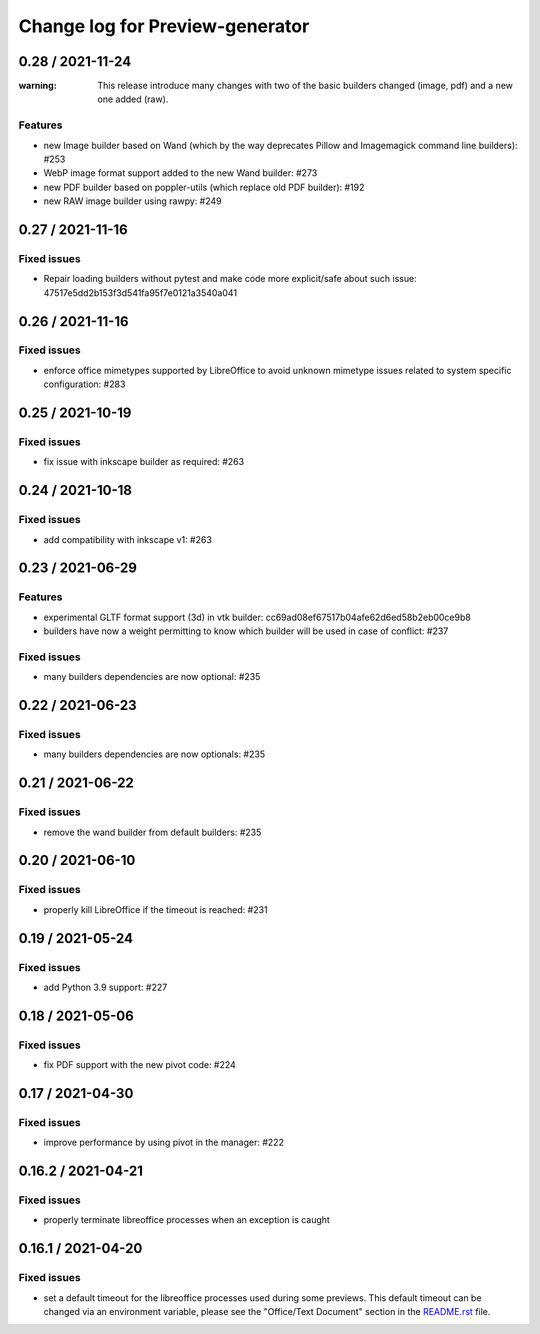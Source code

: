 ================================
Change log for Preview-generator
================================

----------
0.28 / 2021-11-24
----------

:warning: This release introduce many changes with two of the basic builders changed (image, pdf) and a new one added (raw).

Features
~~~~~~~~

- new Image builder based on Wand (which by the way deprecates Pillow and Imagemagick command line builders): #253
- WebP image format support added to the new Wand builder: #273
- new PDF builder based on poppler-utils (which replace old PDF builder): #192
- new RAW image builder using rawpy: #249

-----------------
0.27 / 2021-11-16
-----------------

Fixed issues
~~~~~~~~~~~~
- Repair loading builders without pytest and make code more explicit/safe about such issue: 47517e5dd2b153f3d541fa95f7e0121a3540a041


-----------------
0.26 / 2021-11-16
-----------------

Fixed issues
~~~~~~~~~~~~

- enforce office mimetypes supported by LibreOffice to avoid unknown mimetype issues related to system specific configuration:  #283

-----------------
0.25 / 2021-10-19
-----------------

Fixed issues
~~~~~~~~~~~~~

- fix issue with inkscape builder as required:  #263

-----------------
0.24 / 2021-10-18
-----------------

Fixed issues
~~~~~~~~~~~~

- add compatibility with inkscape v1: #263

-------------------
0.23 / 2021-06-29
-------------------

Features
~~~~~~~~

- experimental GLTF format support (3d) in vtk builder: cc69ad08ef67517b04afe62d6ed58b2eb00ce9b8
- builders have now a weight permitting to know which builder will be used in case of conflict: #237

Fixed issues
~~~~~~~~~~~~

- many builders dependencies are now optional: #235

-------------------
0.22 / 2021-06-23
-------------------

Fixed issues
~~~~~~~~~~~~

- many builders dependencies are now optionals: #235

-------------------
0.21 / 2021-06-22
-------------------

Fixed issues
~~~~~~~~~~~~

- remove the wand builder from default builders: #235

-------------------
0.20 / 2021-06-10
-------------------

Fixed issues
~~~~~~~~~~~~

- properly kill LibreOffice if the timeout is reached: #231


-------------------
0.19 / 2021-05-24
-------------------

Fixed issues
~~~~~~~~~~~~

- add Python 3.9 support: #227


-------------------
0.18 / 2021-05-06
-------------------

Fixed issues
~~~~~~~~~~~~

- fix PDF support with the new pivot code: #224


-------------------
0.17 / 2021-04-30
-------------------

Fixed issues
~~~~~~~~~~~~

- improve performance by using pivot in the manager: #222


-------------------
0.16.2 / 2021-04-21
-------------------

Fixed issues
~~~~~~~~~~~~

- properly terminate libreoffice processes when an exception is caught


-------------------
0.16.1 / 2021-04-20
-------------------

Fixed issues
~~~~~~~~~~~~

- set a default timeout for the libreoffice processes used during some previews.
  This default timeout can be changed via an environment variable, please see the "Office/Text Document" section in the `<README.rst>`_ file.
